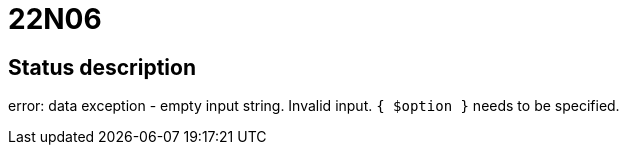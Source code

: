 = 22N06

== Status description
error: data exception - empty input string. Invalid input. `{ $option }` needs to be specified.
